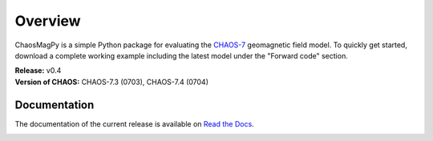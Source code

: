 
Overview
========

ChaosMagPy is a simple Python package for evaluating the
`CHAOS-7 <http://www.spacecenter.dk/files/magnetic-models/CHAOS-7/>`_ geomagnetic
field model. To quickly get started, download a complete working example
including the latest model under the "Forward code" section.

| **Release:** v0.4
| **Version of CHAOS:** CHAOS-7.3 (0703), CHAOS-7.4 (0704)

Documentation
-------------

The documentation of the current release is available on
`Read the Docs <https://chaosmagpy.readthedocs.io/en/stable/>`_.

|pypi| |docs| |doi| |license|

.. |pypi| image:: https://badge.fury.io/py/chaosmagpy.svg
    :target: https://badge.fury.io/py/chaosmagpy

.. |docs| image:: https://readthedocs.org/projects/chaosmagpy/badge/?version=stable
   :target: https://chaosmagpy.readthedocs.io/en/stable/?badge=stable
   :alt: Documentation Status

.. |license| image:: https://img.shields.io/badge/License-MIT-blue.svg
   :target: license.html

.. |doi| image:: https://zenodo.org/badge/DOI/10.5281/zenodo.3352398.svg
   :target: https://doi.org/10.5281/zenodo.3352398
